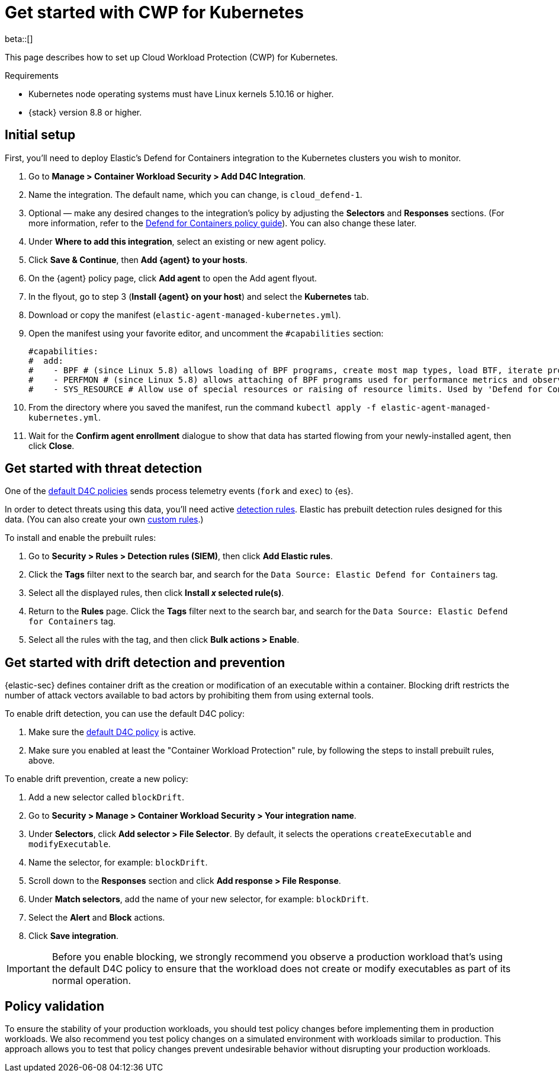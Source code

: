 [[d4c-get-started]]
= Get started with CWP for Kubernetes

:frontmatter-description: Secure your containerized workloads and start detecting threats and vulnerabilities.
:frontmatter-tags-products: [security]
:frontmatter-tags-content-type: [how-to]
:frontmatter-tags-user-goals: [get-started]

beta::[]

This page describes how to set up Cloud Workload Protection (CWP) for Kubernetes.

.Requirements
[sidebar]
--
- Kubernetes node operating systems must have Linux kernels 5.10.16 or higher.
- {stack} version 8.8 or higher.
--

[discrete]
== Initial setup

First, you'll need to deploy Elastic's Defend for Containers integration to the Kubernetes clusters you wish to monitor.

. Go to *Manage > Container Workload Security > Add D4C Integration*.
. Name the integration. The default name, which you can change, is `cloud_defend-1`.
. Optional — make any desired changes to the integration's policy by adjusting the *Selectors* and *Responses* sections. (For more information, refer to the <<d4c-policy-guide, Defend for Containers policy guide>>). You can also change these later.
. Under *Where to add this integration*, select an existing or new agent policy.
. Click *Save & Continue*, then *Add {agent} to your hosts*.
. On the {agent} policy page, click *Add agent* to open the Add agent flyout.
. In the flyout, go to step 3 (**Install {agent} on your host**) and select the *Kubernetes* tab.
. Download or copy the manifest (`elastic-agent-managed-kubernetes.yml`).
. Open the manifest using your favorite editor, and uncomment the `#capabilities` section:
+
[source,console]
----------------------------------
#capabilities:
#  add:
#    - BPF # (since Linux 5.8) allows loading of BPF programs, create most map types, load BTF, iterate programs and maps.
#    - PERFMON # (since Linux 5.8) allows attaching of BPF programs used for performance metrics and observability operations.
#    - SYS_RESOURCE # Allow use of special resources or raising of resource limits. Used by 'Defend for Containers' to modify 'rlimit_memlock'
----------------------------------
+
. From the directory where you saved the manifest, run the command `kubectl apply -f elastic-agent-managed-kubernetes.yml`.
. Wait for the *Confirm agent enrollment* dialogue to show that data has started flowing from your newly-installed agent, then click *Close*.

[[d4c-get-started-threat]]
[discrete]
== Get started with threat detection

One of the <<d4c-default-policies, default D4C policies>> sends process telemetry events (`fork` and `exec`) to {es}.

In order to detect threats using this data, you'll need active <<detection-engine-overview, detection rules>>. Elastic has prebuilt detection rules designed for this data. (You can also create your own <<rules-ui-create, custom rules>>.)

To install and enable the prebuilt rules:

. Go to *Security > Rules > Detection rules (SIEM)*, then click *Add Elastic rules*.
. Click the *Tags* filter next to the search bar, and search for the `Data Source: Elastic Defend for Containers` tag.
. Select all the displayed rules, then click *Install _x_ selected rule(s)*.
. Return to the *Rules* page. Click the *Tags* filter next to the search bar, and search for the `Data Source: Elastic Defend for Containers` tag.
. Select all the rules with the tag, and then click *Bulk actions > Enable*.


[[d4c-get-started-drift]]
[discrete]
== Get started with drift detection and prevention

{elastic-sec} defines container drift as the creation or modification of an executable within a container. Blocking drift restricts the number of attack vectors available to bad actors by prohibiting them from using external tools.

To enable drift detection, you can use the default D4C policy:

. Make sure the <<d4c-default-policies, default D4C policy>> is active.
. Make sure you enabled at least the "Container Workload Protection" rule, by following the steps to install prebuilt rules, above.


To enable drift prevention, create a new policy:

. Add a new selector called `blockDrift`.
. Go to *Security > Manage > Container Workload Security > Your integration name*.
. Under *Selectors*, click *Add selector > File Selector*. By default, it selects the operations `createExecutable` and `modifyExecutable`.
. Name the selector, for example: `blockDrift`.
. Scroll down to the *Responses* section and click *Add response > File Response*.
. Under *Match selectors*, add the name of your new selector, for example: `blockDrift`.
. Select the *Alert* and *Block* actions.
. Click *Save integration*.

IMPORTANT: Before you enable blocking, we strongly recommend you observe a production workload that's using the default D4C policy to ensure that the workload does not create or modify executables as part of its normal operation.

[[d4c-get-started-validation]]
[discrete]
== Policy validation
To ensure the stability of your production workloads, you should test policy changes before implementing them in production workloads. We also recommend you test policy changes on a simulated environment with workloads similar to production. This approach allows you to test that policy changes prevent undesirable behavior without disrupting your production workloads.
